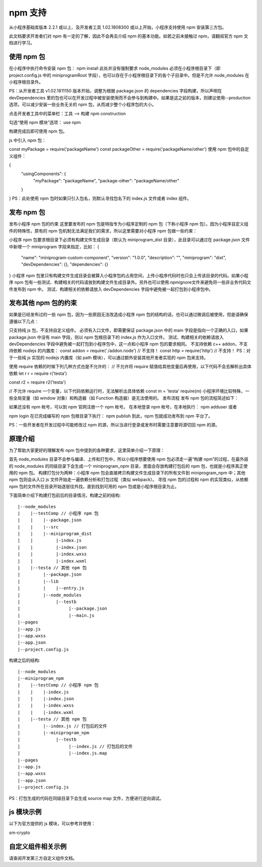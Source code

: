 .. _npm:

npm 支持
================

从小程序基础库版本 2.2.1 或以上、及开发者工具 1.02.1808300 或以上开始，小程序支持使用 npm 安装第三方包。

此文档要求开发者们对 npm 有一定的了解，因此不会再去介绍 npm 的基本功能。如若之前未接触过 npm，请翻阅官方 npm 文档进行学习。

使用 npm 包
-------------------

在小程序中执行命令安装 npm 包：
npm install
此处并没有强制要求 node_modules 必须在小程序根目录下（即 project.config.js 中的 miniprogramRoot 字段），也可以存在于小程序根目录下的各个子目录中。但是不允许 node_modules 在小程序根目录外。

PS：从开发者工具 v1.02.1811150 版本开始，调整为根据 package.json 的 dependencies 字段构建，所以声明在 devDependencies 里的包也可以在开发过程中被安装使用而不会参与到构建中。如果是这之前的版本，则建议使用--production选项，可以减少安装一些业务无关的 npm 包，从而减少整个小程序包的大小。

点击开发者工具中的菜单栏：工具 --> 构建 npm
construction

勾选“使用 npm 模块”选项：
use npm

构建完成后即可使用 npm 包。

js 中引入 npm 包：

const myPackage = require('packageName')
const packageOther = require('packageName/other')
使用 npm 包中的自定义组件：

{
  "usingComponents": {
    "myPackage": "packageName",
    "package-other": "packageName/other"
  }
}
PS：此处使用 npm 包时如果只引入包名，则默认寻找包名下的 index.js 文件或者 index 组件。

发布 npm 包
-------------------

发布小程序 npm 包的约束
这里要发布的 npm 包是特指专为小程序定制的 npm 包（下称小程序 npm 包）。因为小程序自定义组件的特殊性，原有的 npm 包机制无法满足我们的需求，所以这里需要对小程序 npm 包做一些约束：

小程序 npm 包要求根目录下必须有构建文件生成目录（默认为 miniprogram_dist 目录），此目录可以通过在 package.json 文件中新增一个 miniprogram 字段来指定，比如：
{
  "name": "miniprogram-custom-component",
  "version": "1.0.0",
  "description": "",
  "miniprogram": "dist",
  "devDependencies": {},
  "dependencies": {}
}
小程序 npm 包里只有构建文件生成目录会被算入小程序包的占用空间，上传小程序代码时也只会上传该目录的代码。如果小程序 npm 包有一些测试、构建相关的代码请放到构建文件生成目录外。另外也可以使用.npmignore文件来避免将一些非业务代码文件发布到 npm 中。
测试、构建相关的依赖请放入 devDependencies 字段中避免被一起打包到小程序包中。

发布其他 npm 包的约束
--------------------------------

如果是已经发布过的一些 npm 包，因为一些原因无法改造成小程序 npm 包的结构的话，也可以通过微调后被使用，但是请确保遵循以下几点：

只支持纯 js 包，不支持自定义组件。
必须有入口文件，即需要保证 package.json 中的 main 字段是指向一个正确的入口，如果 package.json 中没有 main 字段，则以 npm 包根目录下的 index.js 作为入口文件。
测试、构建相关的依赖请放入 devDependencies 字段中避免被一起打包到小程序包中，这一点和小程序 npm 包的要求相同。
不支持依赖 c++ addon，不支持依赖 nodejs 的内置库：
const addon = require('./addon.node') // 不支持！
const http = require('http') // 不支持！
PS：对于一些纯 js 实现的 nodejs 内置库（如 path 模块），可以通过额外安装其他开发者实现的 npm 包来支持。

使用 require 依赖的时候下列几种方式也是不允许的：
// 不允许将 require 赋值给其他变量后再使用，以下代码不会去解析出具体依赖
let r
r = require
r('testa')

const r2 = require
r2('testa')

// 不允许 require 一个变量，以下代码依赖运行时，无法解析出具体依赖
const m = 'testa'
require(m)
小程序环境比较特殊，一些全局变量（如 window 对象）和构造器（如 Function 构造器）是无法使用的。
发布流程
发布 npm 包的流程简述如下：

如果还没有 npm 帐号，可以到 npm 官网注册一个 npm 帐号。
在本地登录 npm 帐号，在本地执行：
npm adduser
或者

npm login
在已完成编写的 npm 包根目录下执行：
npm publish
到此，npm 包就成功发布到 npm 平台了。

PS：一些开发者在开发过程中可能修改过 npm 的源，所以当进行登录或发布时需要注意要将源切回 npm 的源。

原理介绍
--------------

为了帮助大家更好的理解发布 npm 包中提到的各种要求，这里简单介绍一下原理：

首先 node_modules 目录不会参与编译、上传和打包中，所以小程序想要使用 npm 包必须走一遍“构建 npm”的过程，在最外层的 node_modules 的同级目录下会生成一个 miniprogram_npm 目录，里面会存放构建打包后的 npm 包，也就是小程序真正使用的 npm 包。
构建打包分为两种：小程序 npm 包会直接拷贝构建文件生成目录下的所有文件到 miniprogram_npm 中；其他 npm 包则会从入口 js 文件开始走一遍依赖分析和打包过程（类似 webpack）。
寻找 npm 包的过程和 npm 的实现类似，从依赖 npm 包的文件所在目录开始逐层往外找，直到找到可用的 npm 包或是小程序根目录为止。

下面简单介绍下构建打包前后的目录情况，构建之前的结构::

    |--node_modules
    |    |--testComp // 小程序 npm 包
    |    |    |--package.json
    |    |    |--src
    |    |    |--miniprogram_dist
    |    |         |-index.js
    |    |         |-index.json
    |    |         |-index.wxss
    |    |         |-index.wxml
    |    |--testa // 其他 npm 包
    |         |--package.json
    |         |--lib
    |         |    |--entry.js
    |         |--node_modules
    |              |--testb
    |                   |--package.json
    |                   |--main.js
    |--pages
    |--app.js
    |--app.wxss
    |--app.json
    |--project.config.js

构建之后的结构::

    |--node_modules
    |--miniprogram_npm
    |    |--testComp // 小程序 npm 包
    |    |    |-index.js
    |    |    |-index.json
    |    |    |-index.wxss
    |    |    |-index.wxml
    |    |--testa // 其他 npm 包
    |         |--index.js // 打包后的文件
    |         |--miniprogram_npm
    |              |--testb
    |                   |--index.js // 打包后的文件
    |                   |--index.js.map
    |--pages
    |--app.js
    |--app.wxss
    |--app.json
    |--project.config.js

PS：打包生成的代码在同级目录下会生成 source map 文件，方便进行逆向调试。

js 模块示例
---------------

以下为官方提供的 js 模块，可以参考并使用：

sm-crypto

自定义组件相关示例
----------------------

请查阅开发第三方自定义组件文档。
